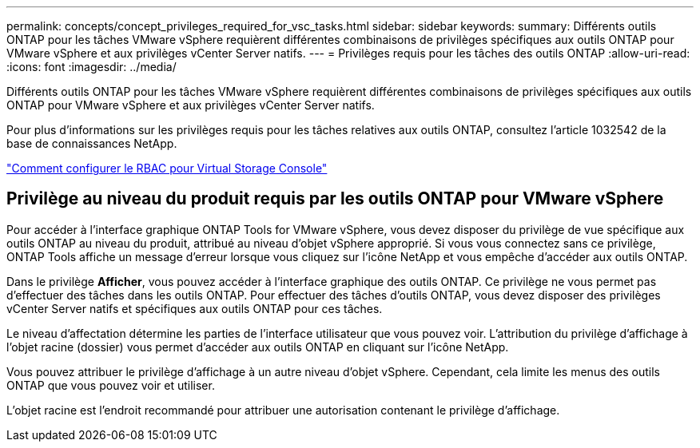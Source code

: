 ---
permalink: concepts/concept_privileges_required_for_vsc_tasks.html 
sidebar: sidebar 
keywords:  
summary: Différents outils ONTAP pour les tâches VMware vSphere requièrent différentes combinaisons de privilèges spécifiques aux outils ONTAP pour VMware vSphere et aux privilèges vCenter Server natifs. 
---
= Privilèges requis pour les tâches des outils ONTAP
:allow-uri-read: 
:icons: font
:imagesdir: ../media/


[role="lead"]
Différents outils ONTAP pour les tâches VMware vSphere requièrent différentes combinaisons de privilèges spécifiques aux outils ONTAP pour VMware vSphere et aux privilèges vCenter Server natifs.

Pour plus d'informations sur les privilèges requis pour les tâches relatives aux outils ONTAP, consultez l'article 1032542 de la base de connaissances NetApp.

https://kb.netapp.com/Advice_and_Troubleshooting/Data_Storage_Software/Virtual_Storage_Console_for_VMware_vSphere/How_to_configure_RBAC_for_Virtual_Storage_Console["Comment configurer le RBAC pour Virtual Storage Console"]



== Privilège au niveau du produit requis par les outils ONTAP pour VMware vSphere

Pour accéder à l'interface graphique ONTAP Tools for VMware vSphere, vous devez disposer du privilège de vue spécifique aux outils ONTAP au niveau du produit, attribué au niveau d'objet vSphere approprié. Si vous vous connectez sans ce privilège, ONTAP Tools affiche un message d'erreur lorsque vous cliquez sur l'icône NetApp et vous empêche d'accéder aux outils ONTAP.

Dans le privilège *Afficher*, vous pouvez accéder à l'interface graphique des outils ONTAP. Ce privilège ne vous permet pas d'effectuer des tâches dans les outils ONTAP. Pour effectuer des tâches d'outils ONTAP, vous devez disposer des privilèges vCenter Server natifs et spécifiques aux outils ONTAP pour ces tâches.

Le niveau d'affectation détermine les parties de l'interface utilisateur que vous pouvez voir. L'attribution du privilège d'affichage à l'objet racine (dossier) vous permet d'accéder aux outils ONTAP en cliquant sur l'icône NetApp.

Vous pouvez attribuer le privilège d'affichage à un autre niveau d'objet vSphere. Cependant, cela limite les menus des outils ONTAP que vous pouvez voir et utiliser.

L'objet racine est l'endroit recommandé pour attribuer une autorisation contenant le privilège d'affichage.
